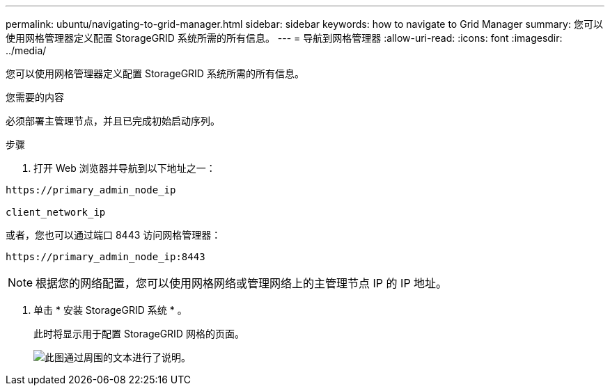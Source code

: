 ---
permalink: ubuntu/navigating-to-grid-manager.html 
sidebar: sidebar 
keywords: how to navigate to Grid Manager 
summary: 您可以使用网格管理器定义配置 StorageGRID 系统所需的所有信息。 
---
= 导航到网格管理器
:allow-uri-read: 
:icons: font
:imagesdir: ../media/


[role="lead"]
您可以使用网格管理器定义配置 StorageGRID 系统所需的所有信息。

.您需要的内容
必须部署主管理节点，并且已完成初始启动序列。

.步骤
. 打开 Web 浏览器并导航到以下地址之一：


[listing]
----
https://primary_admin_node_ip

client_network_ip
----
或者，您也可以通过端口 8443 访问网格管理器：

[listing]
----
https://primary_admin_node_ip:8443
----

NOTE: 根据您的网络配置，您可以使用网格网络或管理网络上的主管理节点 IP 的 IP 地址。

. 单击 * 安装 StorageGRID 系统 * 。
+
此时将显示用于配置 StorageGRID 网格的页面。

+
image::../media/gmi_installer_first_screen.gif[此图通过周围的文本进行了说明。]


